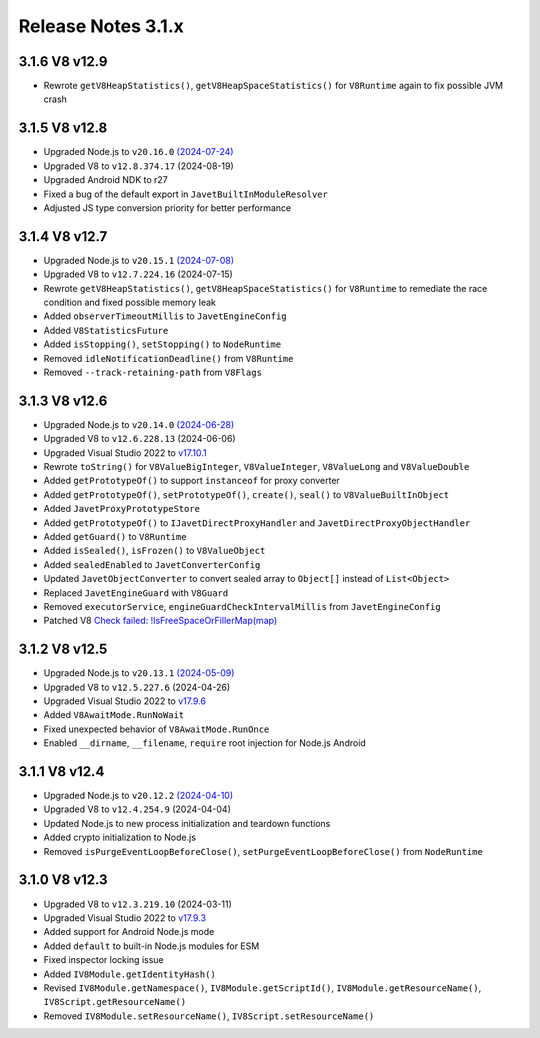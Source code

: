 ===================
Release Notes 3.1.x
===================

3.1.6 V8 v12.9
--------------

* Rewrote ``getV8HeapStatistics()``, ``getV8HeapSpaceStatistics()`` for ``V8Runtime`` again to fix possible JVM crash

3.1.5 V8 v12.8
--------------

* Upgraded Node.js to ``v20.16.0`` `(2024-07-24) <https://github.com/nodejs/node/blob/main/doc/changelogs/CHANGELOG_V20.md#20.16.0>`_
* Upgraded V8 to ``v12.8.374.17`` (2024-08-19)
* Upgraded Android NDK to r27
* Fixed a bug of the default export in ``JavetBuiltInModuleResolver``
* Adjusted JS type conversion priority for better performance

3.1.4 V8 v12.7
--------------

* Upgraded Node.js to ``v20.15.1`` `(2024-07-08) <https://github.com/nodejs/node/blob/main/doc/changelogs/CHANGELOG_V20.md#20.15.1>`_
* Upgraded V8 to ``v12.7.224.16`` (2024-07-15)
* Rewrote ``getV8HeapStatistics()``, ``getV8HeapSpaceStatistics()`` for ``V8Runtime`` to remediate the race condition and fixed possible memory leak 
* Added ``observerTimeoutMillis`` to ``JavetEngineConfig``
* Added ``V8StatisticsFuture``
* Added ``isStopping()``, ``setStopping()`` to ``NodeRuntime``
* Removed ``idleNotificationDeadline()`` from ``V8Runtime``
* Removed ``--track-retaining-path`` from ``V8Flags``

3.1.3 V8 v12.6
--------------

* Upgraded Node.js to ``v20.14.0`` `(2024-06-28) <https://github.com/nodejs/node/blob/main/doc/changelogs/CHANGELOG_V20.md#20.14.0>`_
* Upgraded V8 to ``v12.6.228.13`` (2024-06-06)
* Upgraded Visual Studio 2022 to `v17.10.1 <https://learn.microsoft.com/en-us/visualstudio/releases/2022/release-notes-v17.10>`_
* Rewrote ``toString()`` for ``V8ValueBigInteger``, ``V8ValueInteger``, ``V8ValueLong`` and ``V8ValueDouble``
* Added ``getPrototypeOf()`` to support ``instanceof`` for proxy converter
* Added ``getPrototypeOf()``, ``setPrototypeOf()``, ``create()``, ``seal()`` to ``V8ValueBuiltInObject``
* Added ``JavetProxyPrototypeStore``
* Added ``getPrototypeOf()`` to ``IJavetDirectProxyHandler`` and ``JavetDirectProxyObjectHandler``
* Added ``getGuard()`` to ``V8Runtime``
* Added ``isSealed()``, ``isFrozen()`` to ``V8ValueObject``
* Added ``sealedEnabled`` to ``JavetConverterConfig``
* Updated ``JavetObjectConverter`` to convert sealed array to ``Object[]`` instead of ``List<Object>``
* Replaced ``JavetEngineGuard`` with ``V8Guard``
* Removed ``executorService``, ``engineGuardCheckIntervalMillis`` from ``JavetEngineConfig``
* Patched V8 `Check failed: !IsFreeSpaceOrFillerMap(map) <https://groups.google.com/g/v8-dev/c/TCGnZKjYFEI/m/uDOciJsHAQAJ>`_

3.1.2 V8 v12.5
--------------

* Upgraded Node.js to ``v20.13.1`` `(2024-05-09) <https://github.com/nodejs/node/blob/main/doc/changelogs/CHANGELOG_V20.md#20.13.1>`_
* Upgraded V8 to ``v12.5.227.6`` (2024-04-26)
* Upgraded Visual Studio 2022 to `v17.9.6 <https://learn.microsoft.com/en-us/visualstudio/releases/2022/release-notes-v17.9>`_
* Added ``V8AwaitMode.RunNoWait``
* Fixed unexpected behavior of ``V8AwaitMode.RunOnce``
* Enabled ``__dirname``, ``__filename``, ``require`` root injection for Node.js Android

3.1.1 V8 v12.4
--------------

* Upgraded Node.js to ``v20.12.2`` `(2024-04-10) <https://github.com/nodejs/node/blob/main/doc/changelogs/CHANGELOG_V20.md#20.12.2>`_
* Upgraded V8 to ``v12.4.254.9`` (2024-04-04)
* Updated Node.js to new process initialization and teardown functions
* Added crypto initialization to Node.js
* Removed ``isPurgeEventLoopBeforeClose()``, ``setPurgeEventLoopBeforeClose()`` from ``NodeRuntime``

3.1.0 V8 v12.3
--------------

* Upgraded V8 to ``v12.3.219.10`` (2024-03-11)
* Upgraded Visual Studio 2022 to `v17.9.3 <https://learn.microsoft.com/en-us/visualstudio/releases/2022/release-notes-v17.9>`_
* Added support for Android Node.js mode
* Added ``default`` to built-in Node.js modules for ESM
* Fixed inspector locking issue
* Added ``IV8Module.getIdentityHash()``
* Revised ``IV8Module.getNamespace()``, ``IV8Module.getScriptId()``, ``IV8Module.getResourceName()``, ``IV8Script.getResourceName()``
* Removed ``IV8Module.setResourceName()``, ``IV8Script.setResourceName()``
